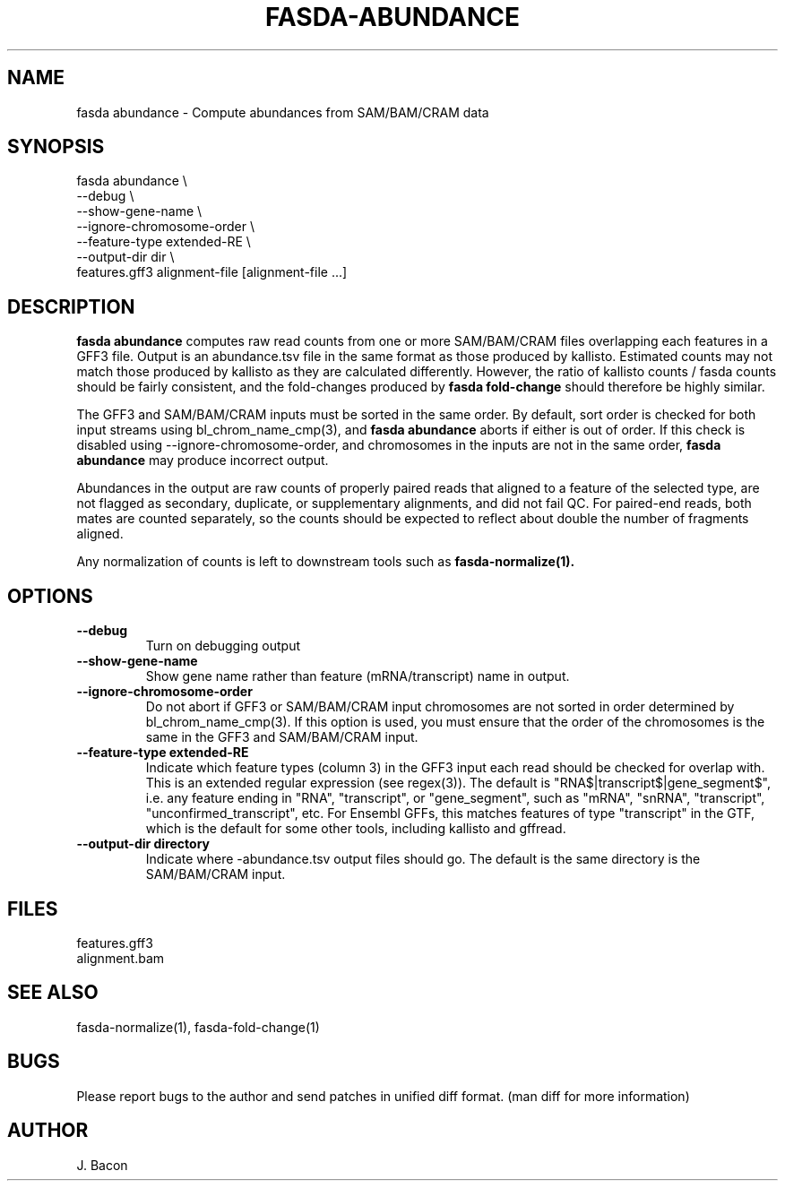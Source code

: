 .TH FASDA-ABUNDANCE 1
.SH NAME    \" Section header
.PP

fasda abundance - Compute abundances from SAM/BAM/CRAM data

\" Convention:
\" Underline anything that is typed verbatim - commands, etc.
.SH SYNOPSIS
.PP
.nf 
.na 
fasda abundance \\
    --debug \\
    --show-gene-name \\
    --ignore-chromosome-order \\
    --feature-type extended-RE \\
    --output-dir dir \\
    features.gff3 alignment-file [alignment-file ...]
.ad
.fi

.SH "DESCRIPTION"

.B "fasda abundance"
computes raw read counts from one or more SAM/BAM/CRAM files overlapping
each features in a GFF3 file.  Output is an abundance.tsv file in the
same format as those produced by kallisto.  Estimated counts may not match
those produced by kallisto as they are calculated differently.  However,
the ratio of kallisto counts / fasda counts should be fairly consistent,
and the fold-changes produced by 
.B fasda fold-change
should therefore be highly similar.

The GFF3 and SAM/BAM/CRAM inputs must be sorted in the same order.
By default, sort order is checked for both input streams using
bl_chrom_name_cmp(3), and
.B "fasda abundance"
aborts if either is out of order.  If this check is disabled using
--ignore-chromosome-order, and chromosomes in the inputs are not in
the same order,
.B "fasda abundance"
may produce incorrect output.

Abundances in the output are raw counts of properly paired reads that
aligned to a feature of the selected type, are
not flagged as secondary, duplicate, or supplementary alignments, and
did not fail QC.
For paired-end reads, both mates are counted separately, so the counts
should be expected to reflect about double the number of fragments aligned.

Any normalization of counts is left to downstream tools such as
.B fasda-normalize(1).

.SH OPTIONS
.TP
\fB--debug
Turn on debugging output

.TP
\fB--show-gene-name
Show gene name rather than feature (mRNA/transcript) name in output.

.TP
\fB--ignore-chromosome-order
Do not abort if GFF3 or SAM/BAM/CRAM input chromosomes are not sorted in order
determined by bl_chrom_name_cmp(3).  If this option is used, you must ensure
that the order of the chromosomes is the same in the GFF3 and SAM/BAM/CRAM input.

.TP
\fB--feature-type extended-RE
Indicate which feature types (column 3) in the GFF3 input each read
should be checked for overlap with.  This is an extended regular expression
(see regex(3)).  The default is "RNA$|transcript$|gene_segment$",
i.e. any feature ending in "RNA", "transcript", or "gene_segment", such
as "mRNA", "snRNA", "transcript", "unconfirmed_transcript", etc.
For Ensembl GFFs, this matches features of type "transcript" in the GTF,
which is the default for some other tools, including kallisto and gffread.

.TP
\fB--output-dir directory\fR
Indicate where -abundance.tsv output files should go.  The default
is the same directory is the SAM/BAM/CRAM input.

.SH FILES
.nf
.na
features.gff3
alignment.bam
.ad
.fi

.SH "SEE ALSO"
fasda-normalize(1), fasda-fold-change(1)

.SH BUGS
Please report bugs to the author and send patches in unified diff format.
(man diff for more information)

.SH AUTHOR
.nf
.na
J. Bacon

